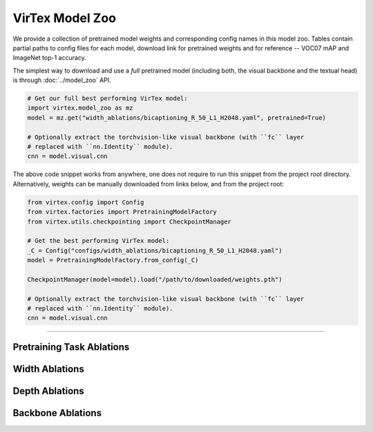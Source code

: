 VirTex Model Zoo
================

We provide a collection of pretrained model weights and corresponding config
names in this model zoo. Tables contain partial paths to config files for each
model, download link for pretrained weights and for reference -- VOC07 mAP and
ImageNet top-1 accuracy.

The simplest way to download and use a *full* pretrained model (including both,
the visual backbone and the textual head) is through :doc:`../model_zoo` API. 

.. code-block:: python

    # Get our full best performing VirTex model:
    import virtex.model_zoo as mz
    model = mz.get("width_ablations/bicaptioning_R_50_L1_H2048.yaml", pretrained=True)

    # Optionally extract the torchvision-like visual backbone (with ``fc`` layer
    # replaced with ``nn.Identity`` module).
    cnn = model.visual.cnn

The above code snippet works from anywhere, one does not require to run this
snippet from the project root directory. Alternatively, weights can be manually
downloaded from links below, and from the project root:

.. code-block:: python

    from virtex.config import Config
    from virtex.factories import PretrainingModelFactory
    from virtex.utils.checkpointing import CheckpointManager

    # Get the best performing VirTex model:
    _C = Config("configs/width_ablations/bicaptioning_R_50_L1_H2048.yaml")
    model = PretrainingModelFactory.from_config(_C)

    CheckpointManager(model=model).load("/path/to/downloaded/weights.pth")

    # Optionally extract the torchvision-like visual backbone (with ``fc`` layer
    # replaced with ``nn.Identity`` module).
    cnn = model.visual.cnn


-------------------------------------------------------------------------------

Pretraining Task Ablations
^^^^^^^^^^^^^^^^^^^^^^^^^^

.. raw:: html

    <style type="text/css">
    .tg  {border-collapse:collapse;border-spacing:0;}
    .tg td{border-color:black;border-style:solid;border-width:1px;
    overflow:hidden;padding:10px 5px;word-break:normal;}
    .tg th{border-color:black;border-style:solid;border-width:1px;
    font-weight:normal;overflow:hidden;padding:10px 5px;word-break:normal;}
    .tg .tg-zlqz{background-color:#d5d5d5;border-color:inherit;font-weight:bold;text-align:center;vertical-align:center}
    .tg .tg-c3ow{border-color:inherit;text-align:center;vertical-align:top}
    .tg .tg-c3ow a{color: darkgreen; text-decoration: none; border-bottom: 1px dashed green;text-underline-position: under;
    .tg .tg-c3ow a:hover{font-weight: 700;border-bottom: 1px solid green;}
    .tg .tg-0pky{border-color:inherit;text-align:left;vertical-align:top}
    @media screen and (max-width: 767px) {.tg {width: auto !important;}.tg col {width: auto !important;}.tg-wrap {overflow-x: auto;-webkit-overflow-scrolling: touch;}}</style>
    <div class="tg-wrap"><table class="tg">
    <tbody>
    <tr>
        <td class="tg-zlqz">Model Config Name</td>
        <td class="tg-zlqz">VOC07<br>mAP</td>
        <td class="tg-zlqz">ImageNet<br>Top-1 Acc.</td>
        <td class="tg-zlqz">Model URL</td>
    </tr>
    <tr>
        <td class="tg-0pky">task_ablations/bicaptioning_R_50_L1_H2048.yaml</td>
        <td class="tg-c3ow">88.1</td>
        <td class="tg-c3ow">52.8</td>
        <td class="tg-c3ow"><a href="https://umich.box.com/shared/static/fm1nq819q74vr0kqcd3gkivlzf06xvko.pth" target="_blank" rel="noopener noreferrer">model</a></td>
    </tr>
    <tr>
        <td class="tg-0pky">task_ablations/captioning_R_50_L1_H2048.yaml</td>
        <td class="tg-c3ow">87.7</td>
        <td class="tg-c3ow">50.7</td>
        <td class="tg-c3ow"><a href="https://umich.box.com/shared/static/7fopt8k2eutz9qvth2hh6j00o7z4o7ps.pth" target="_blank" rel="noopener noreferrer">model</a></td>
    </tr>
    <tr>
        <td class="tg-0pky">task_ablations/token_classification_R_50.yaml</td>
        <td class="tg-c3ow">88.1</td>
        <td class="tg-c3ow">46.4</td>
        <td class="tg-c3ow"><a href="https://umich.box.com/shared/static/qwvfnji51g4gvba7i5mrw2ph5z8yfty9.pth" target="_blank" rel="noopener noreferrer">model</a></td>
    </tr>
    <tr>
        <td class="tg-0pky">task_ablations/multilabel_classification_R_50.yaml</td>
        <td class="tg-c3ow">85.3</td>
        <td class="tg-c3ow">46.4</td>
        <td class="tg-c3ow"><a href="https://umich.box.com/shared/static/tk1hlcue9c3268bds3h036ckk7a9btlr.pth" target="_blank" rel="noopener noreferrer">model</a></td>
    </tr>
    </tbody>
    </table></div>


Width Ablations
^^^^^^^^^^^^^^^

.. raw:: html

    <div class="tg-wrap"><table class="tg">
    <tbody>
    <tr>
        <td class="tg-zlqz">Model Config Name</td>
        <td class="tg-zlqz">VOC07<br>mAP</td>
        <td class="tg-zlqz">ImageNet<br>Top-1 Acc.</td>
        <td class="tg-zlqz">Model URL</td>
    </tr>
    <tr>
        <td class="tg-0pky">width_ablations/bicaptioning_R_50_L1_H512.yaml</td>
        <td class="tg-c3ow">86.6</td>
        <td class="tg-c3ow">49.1</td>
        <td class="tg-c3ow"><a href="https://umich.box.com/shared/static/qostt3be0pgnd0xf55vdte3wa49x6k99.pth" target="_blank" rel="noopener noreferrer">model</a></td>
    </tr>
    <tr>
        <td class="tg-0pky"><span style="font-weight:400;font-style:normal">width_ablations/bicaptioning_R_50_L1_H768.yaml</span></td>
        <td class="tg-c3ow">86.8</td>
        <td class="tg-c3ow">50.0</td>
        <td class="tg-c3ow"><a href="https://umich.box.com/shared/static/v0p80tya0wjgsj0liqyvt386903xbwxc.pth" target="_blank" rel="noopener noreferrer">model</a></td>
    </tr>
    <tr>
        <td class="tg-0pky"><span style="font-weight:400;font-style:normal">width_ablations/bicaptioning_R_50_L1_H1024.yaml</span></td>
        <td class="tg-c3ow">87.4</td>
        <td class="tg-c3ow">50.6</td>
        <td class="tg-c3ow"><a href="https://umich.box.com/shared/static/s2o3tvujcx2djoz1ouvuea27hrys1fbm.pth" target="_blank" rel="noopener noreferrer">model</a></td>
    </tr>
    <tr>
        <td class="tg-0pky"><span style="font-weight:400;font-style:normal">width_ablations/bicaptioning_R_50_L1_H2048.yaml</span></td>
        <td class="tg-c3ow">88.1</td>
        <td class="tg-c3ow">52.8</td>
        <td class="tg-c3ow"><a href="https://umich.box.com/shared/static/fm1nq819q74vr0kqcd3gkivlzf06xvko.pth" target="_blank" rel="noopener noreferrer">model</a></td>
    </tr>
    </tbody>
    </table></div>


Depth Ablations
^^^^^^^^^^^^^^^

.. raw:: html

    <div class="tg-wrap"><table class="tg">
    <tbody>
    <tr>
        <td class="tg-zlqz">Model Config Name</td>
        <td class="tg-zlqz">VOC07<br>mAP</td>
        <td class="tg-zlqz">ImageNet<br>Top-1 Acc.</td>
        <td class="tg-zlqz">Model URL</td>
    </tr>
    <tr>
        <td class="tg-0pky">depth_ablations/bicaptioning_R_50_L1_H1024.yaml</td>
        <td class="tg-c3ow">87.4</td>
        <td class="tg-c3ow">50.6</td>
        <td class="tg-c3ow"><a href="https://umich.box.com/shared/static/s2o3tvujcx2djoz1ouvuea27hrys1fbm.pth" target="_blank" rel="noopener noreferrer">model</a></td>
    </tr>
    <tr>
        <td class="tg-0pky">depth_ablations/bicaptioning_R_50_L2_H1024.yaml</td>
        <td class="tg-c3ow">87.4</td>
        <td class="tg-c3ow">50.9</td>
        <td class="tg-c3ow"><a href="https://umich.box.com/shared/static/5enura2ao2b0iyigcuikfsdd0osun0it.pth" target="_blank" rel="noopener noreferrer">model</a></td>
    </tr>
    <tr>
        <td class="tg-0pky"><span style="font-weight:400;font-style:normal">depth_ablations/bicaptioning_R_50_L3_H1024.yaml</span></td>
        <td class="tg-c3ow">87.5</td>
        <td class="tg-c3ow">51.2</td>
        <td class="tg-c3ow"><a href="https://umich.box.com/shared/static/xit11ev6h3q7h8wth5qokewxcn6yot2n.pth" target="_blank" rel="noopener noreferrer">model</a></td>
    </tr>
    <tr>
        <td class="tg-0pky"><span style="font-weight:400;font-style:normal">depth_ablations/bicaptioning_R_50_L4_H1024.yaml</span></td>
        <td class="tg-c3ow">87.7</td>
        <td class="tg-c3ow">52.1</td>
        <td class="tg-c3ow"><a href="https://umich.box.com/shared/static/secpwhjx9oq59mkzsztjaews6n3680bj.pth" target="_blank" rel="noopener noreferrer">model</a></td>
    </tr>
    </tbody>
    </table></div>


Backbone Ablations
^^^^^^^^^^^^^^^^^^

.. raw:: html

    <div class="tg-wrap"><table class="tg">
    <tbody>
    <tr>
        <td class="tg-zlqz">Model Config Name</td>
        <td class="tg-zlqz">VOC07<br>mAP</td>
        <td class="tg-zlqz">ImageNet<br>Top-1 Acc.</td>
        <td class="tg-zlqz">Model URL</td>
    </tr>
    <tr>
        <td class="tg-0pky">backbone_ablations/bicaptioning_R_50_L1_H1024.yaml</td>
        <td class="tg-c3ow">87.4</td>
        <td class="tg-c3ow">50.6</td>
        <td class="tg-c3ow"><a href="https://umich.box.com/shared/static/s2o3tvujcx2djoz1ouvuea27hrys1fbm.pth" target="_blank" rel="noopener noreferrer">model</a></td>
    </tr>
    <tr>
        <td class="tg-0pky">backbone_ablations/bicaptioning_R_50W2X_L1_H1024.yaml</td>
        <td class="tg-c3ow">87.5</td>
        <td class="tg-c3ow">51.0</td>
        <td class="tg-c3ow"><a href="https://umich.box.com/shared/static/0rlu15xq796tz3ebvz7lf5dbpti421le.pth" target="_blank" rel="noopener noreferrer">model</a></td>
    </tr>
    <tr>
        <td class="tg-0pky">backbone_ablations/bicaptioning_R_101_L1_H1024.yaml</td>
        <td class="tg-c3ow">87.7</td>
        <td class="tg-c3ow">51.7</td>
        <td class="tg-c3ow"><a href="https://umich.box.com/shared/static/i3p45pr78jdz74r29qkj23v8kzb6gcsq.pth" target="_blank" rel="noopener noreferrer">model</a></td>
    </tr>
    </tbody>
    </table></div>
